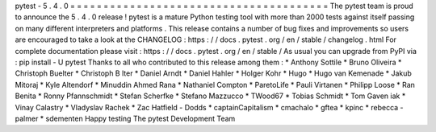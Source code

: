 pytest
-
5
.
4
.
0
=
=
=
=
=
=
=
=
=
=
=
=
=
=
=
=
=
=
=
=
=
=
=
=
=
=
=
=
=
=
=
=
=
=
=
=
=
=
=
The
pytest
team
is
proud
to
announce
the
5
.
4
.
0
release
!
pytest
is
a
mature
Python
testing
tool
with
more
than
2000
tests
against
itself
passing
on
many
different
interpreters
and
platforms
.
This
release
contains
a
number
of
bug
fixes
and
improvements
so
users
are
encouraged
to
take
a
look
at
the
CHANGELOG
:
https
:
/
/
docs
.
pytest
.
org
/
en
/
stable
/
changelog
.
html
For
complete
documentation
please
visit
:
https
:
/
/
docs
.
pytest
.
org
/
en
/
stable
/
As
usual
you
can
upgrade
from
PyPI
via
:
pip
install
-
U
pytest
Thanks
to
all
who
contributed
to
this
release
among
them
:
*
Anthony
Sottile
*
Bruno
Oliveira
*
Christoph
Buelter
*
Christoph
B
lter
*
Daniel
Arndt
*
Daniel
Hahler
*
Holger
Kohr
*
Hugo
*
Hugo
van
Kemenade
*
Jakub
Mitoraj
*
Kyle
Altendorf
*
Minuddin
Ahmed
Rana
*
Nathaniel
Compton
*
ParetoLife
*
Pauli
Virtanen
*
Philipp
Loose
*
Ran
Benita
*
Ronny
Pfannschmidt
*
Stefan
Scherfke
*
Stefano
Mazzucco
*
TWood67
*
Tobias
Schmidt
*
Tom
Gaven
iak
*
Vinay
Calastry
*
Vladyslav
Rachek
*
Zac
Hatfield
-
Dodds
*
captainCapitalism
*
cmachalo
*
gftea
*
kpinc
*
rebecca
-
palmer
*
sdementen
Happy
testing
The
pytest
Development
Team
